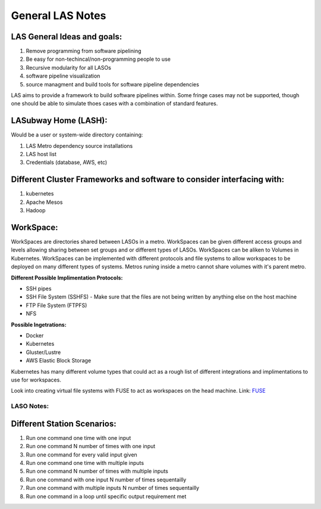 *****************
General LAS Notes
*****************

LAS General Ideas and goals:
----------------------------
1. Remove programming from software pipelining
2. Be easy for non-techincal/non-programming people to use
3. Recursive modularity for all LASOs
4. software pipeline visualization
5. source managment and build tools for software pipeline dependencies

LAS aims to provide a framework to build software pipelines within. Some 
fringe cases may not be supported, though one should be able to simulate thoes
cases with a combination of standard features. 


LASubway Home (LASH):
---------------------

Would be a user or system-wide directory containing:

1. LAS Metro dependency source installations
2. LAS host list
3. Credentials (database, AWS, etc)


Different Cluster Frameworks and software to consider interfacing with:
-----------------------------------------------------------------------

1. kubernetes
2. Apache Mesos
3. Hadoop


WorkSpace:
----------

WorkSpaces are directories shared between LASOs in a metro.
WorkSpaces can be given different access groups and levels allowing sharing 
between set groups and or different types of LASOs.
WorkSpaces can be aliken to Volumes in Kubernetes. 
WorkSpaces can be implemented with different protocols and file systems to 
allow workspaces to be deployed on many different types of systems.
Metros runing inside a metro cannot share volumes with it's parent metro.


**Different Possible Implimentation Protocols:**

* SSH pipes
* SSH File System (SSHFS)
  - Make sure that the files are not being written by anything else on the host machine
* FTP File System (FTPFS)
* NFS

**Possible Ingetrations:**

* Docker
* Kubernetes 
* Gluster/Lustre
* AWS Elastic Block Storage

Kubernetes has many different volume types that could act as a rough list of
different integrations and implimentations to use for workspaces.

Look into creating virtual file systems with FUSE to act as workspaces on the head machine.
Link: FUSE_

.. _FUSE: https://www.stavros.io/posts/python-fuse-filesystem/


LASO Notes:
===========

Different Station Scenarios:
----------------------------

1. Run one command one time with one input
2. Run one command N number of times with one input
3. Run one command for every valid input given
4. Run one command one time with multiple inputs
5. Run one command N number of times with multiple inputs
6. Run one command with one input N number of times sequentailly
7. Run one command with multiple inputs N number of times sequentailly
8. Run one command in a loop until specific output requirement met
